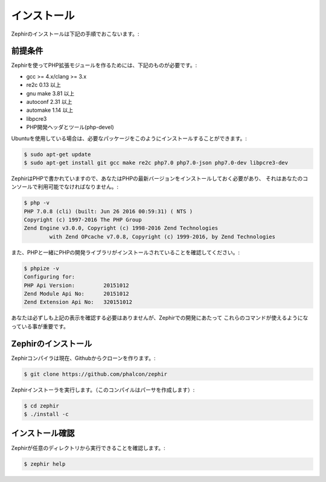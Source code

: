 インストール
============
Zephirのインストールは下記の手順でおこないます。:

前提条件
--------

Zephirを使ってPHP拡張モジュールを作るためには、下記のものが必要です。:

* gcc >= 4.x/clang >= 3.x
* re2c 0.13 以上
* gnu make 3.81 以上
* autoconf 2.31 以上
* automake 1.14 以上
* libpcre3
* PHP開発ヘッダとツール(php-devel)

Ubuntuを使用している場合は、必要なパッケージをこのようにインストールすることができます。:

.. code-block:: bash

	$ sudo apt-get update
	$ sudo apt-get install git gcc make re2c php7.0 php7.0-json php7.0-dev libpcre3-dev

ZephirはPHPで書かれていますので、あなたはPHPの最新バージョンをインストールしておく必要があり、
それはあなたのコンソールで利用可能でなければなりません。:

.. code-block:: bash

	$ php -v
	PHP 7.0.8 (cli) (built: Jun 26 2016 00:59:31) ( NTS )
	Copyright (c) 1997-2016 The PHP Group
	Zend Engine v3.0.0, Copyright (c) 1998-2016 Zend Technologies
    		with Zend OPcache v7.0.8, Copyright (c) 1999-2016, by Zend Technologies

また、PHPと一緒にPHPの開発ライブラリがインストールされていることを確認してください。:

.. code-block:: bash

	$ phpize -v
	Configuring for:
	PHP Api Version:         20151012
	Zend Module Api No:      20151012
	Zend Extension Api No:   320151012

あなたは必ずしも上記の表示を確認する必要はありませんが、Zephirでの開発にあたって
これらのコマンドが使えるようになっている事が重要です。

Zephirのインストール
--------------------

Zephirコンパイラは現在、Githubからクローンを作ります。:

.. code-block:: bash

	$ git clone https://github.com/phalcon/zephir

Zephirインストーラを実行します。（このコンパイルはパーサを作成します）:

.. code-block:: bash

	$ cd zephir
	$ ./install -c

インストール確認
----------------
Zephirが任意のディレクトリから実行できることを確認します。:

.. code-block:: bash

	$ zephir help
